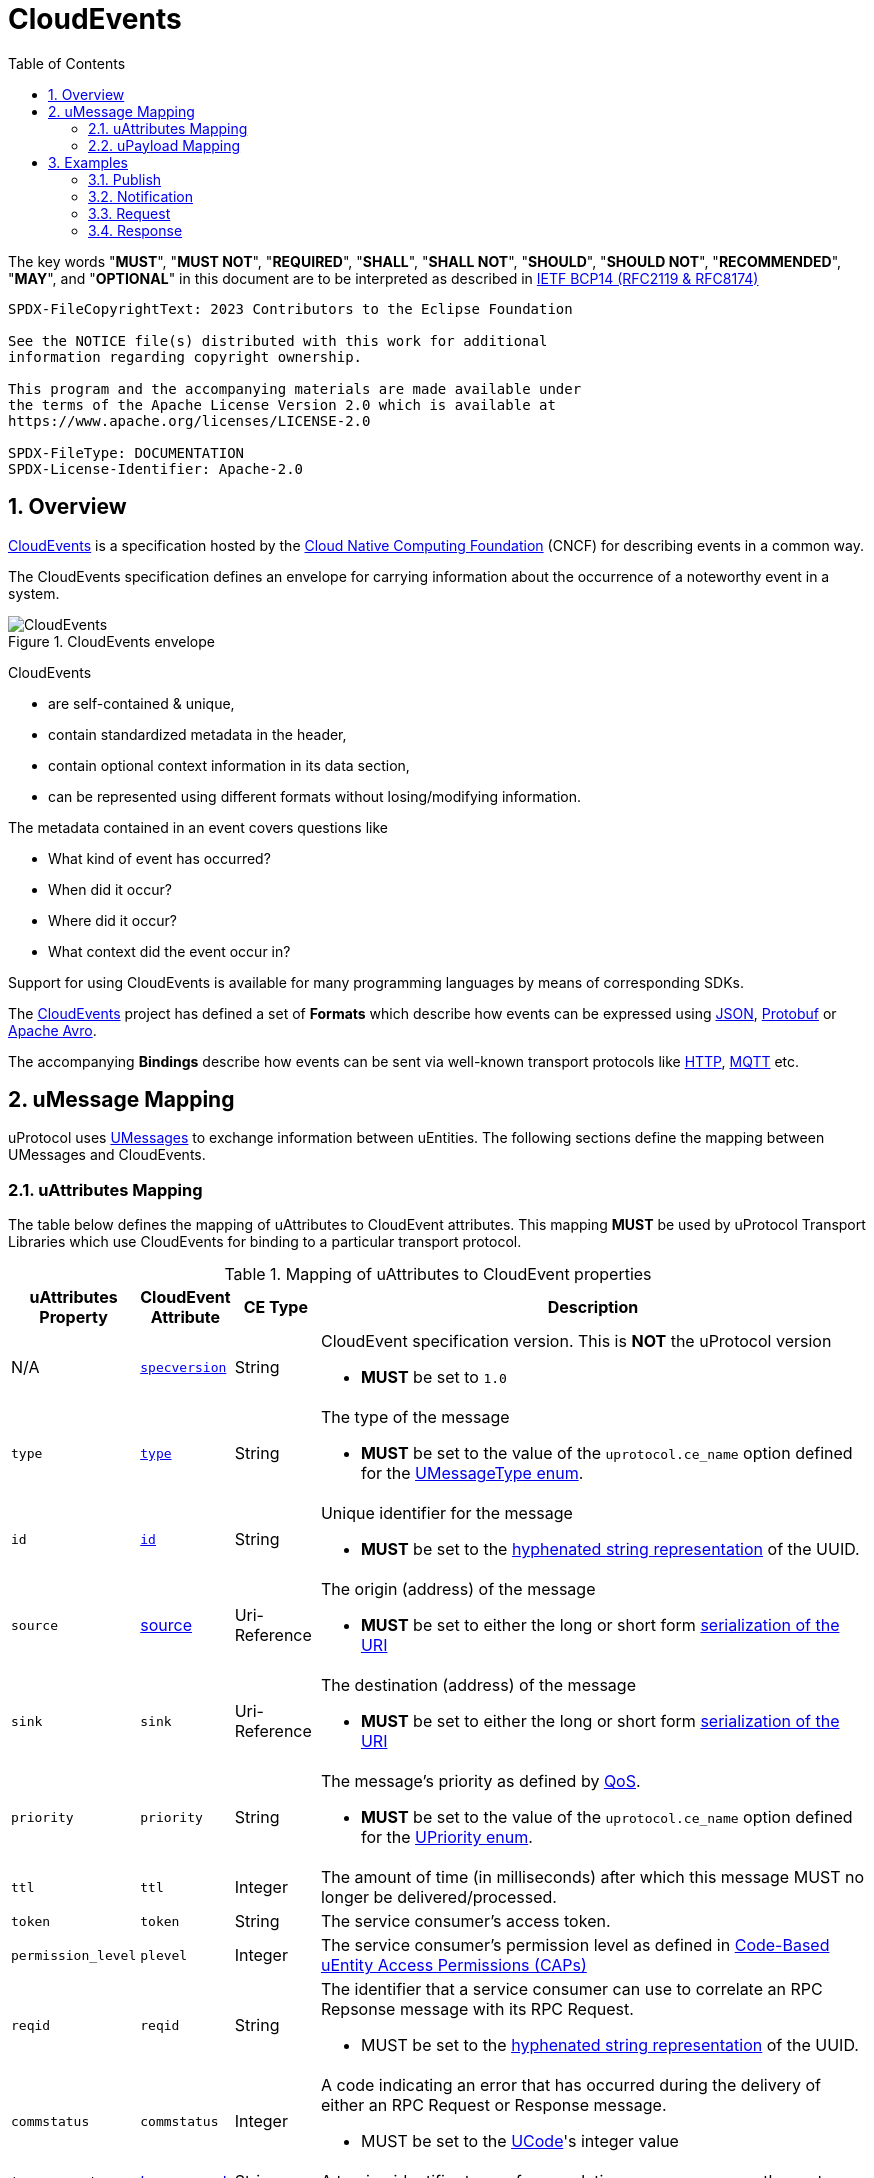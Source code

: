 = CloudEvents
:toc:
:sectnums:

The key words "*MUST*", "*MUST NOT*", "*REQUIRED*", "*SHALL*", "*SHALL NOT*", "*SHOULD*", "*SHOULD NOT*", "*RECOMMENDED*", "*MAY*", and "*OPTIONAL*" in this document are to be interpreted as described in https://www.rfc-editor.org/info/bcp14[IETF BCP14 (RFC2119 & RFC8174)]

----
SPDX-FileCopyrightText: 2023 Contributors to the Eclipse Foundation

See the NOTICE file(s) distributed with this work for additional
information regarding copyright ownership.

This program and the accompanying materials are made available under
the terms of the Apache License Version 2.0 which is available at
https://www.apache.org/licenses/LICENSE-2.0
 
SPDX-FileType: DOCUMENTATION
SPDX-License-Identifier: Apache-2.0
----

== Overview

https://cloudevents.io/[CloudEvents] is a specification hosted by the https://cncf.io/[Cloud Native Computing Foundation] (CNCF) for describing events in a common way.

The CloudEvents specification defines an envelope for carrying information about the occurrence of a noteworthy event in a system.

.CloudEvents envelope
image::cloudevents.drawio.svg[CloudEvents]

CloudEvents

* are self-contained & unique,
* contain standardized metadata in the header,
* contain optional context information in its data section,
* can be represented using different formats without losing/modifying information.

The metadata contained in an event covers questions like

* What kind of event has occurred?
* When did it occur?
* Where did it occur?
* What context did the event occur in?

Support for using CloudEvents is available for many programming languages by means of corresponding SDKs.

The https://cloudevents.io/[CloudEvents] project has defined a set of *Formats* which describe how events can be expressed using https://github.com/cloudevents/spec/blob/v1.0.2/cloudevents/formats/json-format.md[JSON], https://github.com/cloudevents/spec/blob/v1.0.2/cloudevents/formats/protobuf-format.md[Protobuf] or https://github.com/cloudevents/spec/blob/v1.0.2/cloudevents/formats/avro-format.md[Apache Avro].

The accompanying *Bindings* describe how events can be sent via well-known transport protocols like https://github.com/cloudevents/spec/blob/v1.0.2/cloudevents/bindings/http-protocol-binding.md[HTTP], https://github.com/cloudevents/spec/blob/v1.0.2/cloudevents/bindings/mqtt-protocol-binding.md[MQTT] etc.

[.specitem,oft-sid="dsn~cloudevents-umessage-mapping~2",oft-needs="impl,utest",oft-title="Mapping of UMessages to CloudEvents"]
== uMessage Mapping

uProtocol uses xref:../basics/umessage.adoc[UMessages] to exchange information between uEntities.
The following sections define the mapping between UMessages and CloudEvents.

=== uAttributes Mapping

The table below defines the mapping of uAttributes to CloudEvent attributes. This mapping *MUST* be used by uProtocol Transport Libraries which use CloudEvents for binding to a particular transport protocol.

.Mapping of uAttributes to CloudEvent properties
[width="100%",cols="12%,8%,10%,70%",options="header",]
|===
|uAttributes Property
|CloudEvent Attribute
|CE Type
|Description


| N/A
|https://github.com/cloudevents/spec/blob/v1.0.2/cloudevents/spec.md#specversion[`specversion`]
|String
a|CloudEvent specification version. This is *NOT* the uProtocol version

* *MUST* be set to `1.0`


|`type`
|https://github.com/cloudevents/spec/blob/v1.0.2/cloudevents/spec.md#type[`type`]
|String
a|The type of the message

* *MUST* be set to the value of the `uprotocol.ce_name` option defined for the
link:../up-core-api/uprotocol/uattributes.proto[UMessageType enum].


|`id`
|https://github.com/cloudevents/spec/blob/v1.0.2/cloudevents/spec.md#id[`id`]
|String
a|Unique identifier for the message

* *MUST* be set to the https://www.rfc-editor.org/rfc/rfc4122.html#section-3[hyphenated string representation] of the UUID.


|`source`
|https://github.com/cloudevents/spec/blob/v1.0.2/cloudevents/spec.md#source-1[source]
|Uri-Reference
a|The origin (address) of the message

* *MUST* be set to either the long or short form xref:../basics/uri.adoc[serialization of the URI]


|`sink`
|`sink`
|Uri-Reference
a|The destination (address) of the message

* *MUST* be set to either the long or short form xref:../basics/uri.adoc[serialization of the URI]


|`priority`
|`priority`
|String
a| The message's priority as defined by xref:../basics/qos.adoc[QoS].

* *MUST* be set to the value of the `uprotocol.ce_name` option defined for the
link:../up-core-api/uprotocol/uattributes.proto[UPriority enum].


|`ttl`
|`ttl`
|Integer
a|The amount of time (in milliseconds) after which this message MUST no longer be delivered/processed.


|`token`
|`token`
|String
a|The service consumer's access token.

|`permission_level`
|`plevel`
|Integer
|The service consumer's permission level as defined in xref:../basics/permissions.adoc#_code_based_access_permissions_caps[Code-Based uEntity Access Permissions (CAPs)]


|`reqid`
|`reqid`
|String 
a|The identifier that a service consumer can use to correlate an RPC Repsonse message with its RPC Request.

* MUST be set to the https://www.rfc-editor.org/rfc/rfc4122.html#section-3[hyphenated string representation] of the UUID.

|`commstatus`
|`commstatus`
|Integer
a|A code indicating an error that has occurred during the delivery of either an RPC Request or Response message.

* MUST be set to the link:../up-core-api/uprotocol/ustatus.proto[UCode]'s integer value

|`traceparent`
|https://github.com/cloudevents/spec/blob/v1.0.2/cloudevents/extensions/distributed-tracing.md#traceparent[traceparent]
|String
|A tracing identifier to use for correlating messages across the system.

|`payload_format`
|`pformat`
|Integer
|The value of the UPayloadFormat that is used to indicate the encoding of the payload (if any). The concrete mapping rules are defined in <<ce-formats>>.

|===

[#ce-formats]
=== uPayload Mapping

The sections below define the mapping of uPayload to CloudEvent attributes.

NOTE: The custom `pformat` property is used to indicate the payload type instead of the standard `datacontenttype` property defined by CloudEvents. Its value is set to the integer value assigned to the link:../up-core-api/uprotocol/uattributes.proto[UPayloadFormat]. This helps to reduce the size of the resulting data structure.

==== Mapping to CloudEvent Protobuf Format

The rules defined in https://github.com/cloudevents/spec/blob/v1.0.2/cloudevents/formats/protobuf-format.md[Protobuf Event Format for CloudEvents, Version 1.0.2] MUST be applied when mapping UPayload to CloudEvents using the Protobuf Format. The table below defines specific values to use for the different UMessage payload types.

This mapping *MUST* be used by uProtocol Transport Libraries which use the Protobuf Event Format for the binding to a particular transport protocol.

[%autowidth]
|===
|UPayloadFormat |CE `pformat` |CE `dataschema` |CE Property to map Payload Data to

|`UPAYLOAD_FORMAT_UNSPECIFIED`
|`-`
|*MAY* be set to a URI-Reference identifying the schema that the data adheres to
|`binary_data`

|`UPAYLOAD_FORMAT_PROTOBUF_WRAPPED_IN_ANY`
|`0x01`
|*MAY* be set to `type.googleapis.com/google.protobuf.Any`
|`proto_data`

|`UPAYLOAD_FORMAT_PROTOBUF`
|`0x02`
|*SHOULD* be set to the protobuf's type URL
|`proto_data`

|`UPAYLOAD_FORMAT_JSON`
|`0x03`
|*MAY* be set to a URI-Reference identifying the schema that the data adheres to
|`text_data`

|`UPAYLOAD_FORMAT_SOMEIP`
|`0x04`
|*MAY* be set to a URI-Reference identifying the schema that the data adheres to
|`binary_data`

|`UPAYLOAD_FORMAT_SOMEIP_TLV`
|`0x05`
|*MAY* be set to a URI-Reference identifying the schema that the data adheres to
|`binary_data`

|`UPAYLOAD_FORMAT_RAW`
|`0x06`
|*MAY* be set to a URI-Reference identifying the schema that the data adheres to
|`binary_data`

|`UPAYLOAD_FORMAT_TEXT`
|`0x07`
|*MAY* be set to a URI-Reference identifying the schema that the data adheres to
|`text_data`

|===

==== Mapping to CloudEvent JSON Format

The rules defined in https://github.com/cloudevents/spec/blob/v1.0.2/cloudevents/formats/json-format.md[JSON Event Format for CloudEvents, Version 1.0.2] MUST be applied when mapping UPayload to CloudEvents using the JSON Format. The table below defines specific values to use for the different UMessage payload types.

This mapping *MUST* be used by uProtocol Transport Libraries which use the JSON Event Format for the binding to a particular transport protocol.

[%autowidth]
|===
|UPayloadFormat |CE `pformat` |CE `dataschema` |CE Property to map Payload to

|`UPAYLOAD_FORMAT_UNSPECIFIED`
|`-`
|*MAY* be set to a URI-Reference identifying the schema that the data adheres to
|`data_base64`

|`UPAYLOAD_FORMAT_PROTOBUF_WRAPPED_IN_ANY`
|`0x01`
|*MAY* be set to `type.googleapis.com/google.protobuf.Any`
|`data_base64`

|`UPAYLOAD_FORMAT_PROTOBUF`
|`0x02`
|*SHOULD* be set to the protobuf's type URL
|`data_base64`

|`UPAYLOAD_FORMAT_JSON`
|`0x03`
|*MAY* be set to a URI-Reference identifying the schema that the data adheres to
|`data`

|`UPAYLOAD_FORMAT_SOMEIP`
|`0x04`
|*MAY* be set to a URI-Reference identifying the schema that the data adheres to
|`data_base64`

|`UPAYLOAD_FORMAT_SOMEIP_TLV`
|`0x05`
|*MAY* be set to a URI-Reference identifying the schema that the data adheres to
|`data_base64`

|`UPAYLOAD_FORMAT_RAW`
|`0x06`
|*MAY* be set to a URI-Reference identifying the schema that the data adheres to
|`data_base64`

|`UPAYLOAD_FORMAT_TEXT`
|`0x07`
|*MAY* be set to a URI-Reference identifying the schema that the data adheres to
|`data`

|===

==== Additional Recommendations

CloudEvents *SHOULD* only be serialized when they are about to be sent via the xref:README.adoc#_utransport[UTransport interface]

== Examples

The following examples are using the CloudEvent JSON Format.

=== Publish
[source, json]
----
{
    "specversion": "1.0",
    "id": "cf8b1bcd-30bd-43be-a8d3-ad1cde652e10",
    "source": "//VCU.VIN/body.access/1/door.front_left#Door",
    "type": "up-pub.v1",
    "priority": "CS1",
    "ttl": 10000,
    "pformat": 7,
    "data": "open"
}
----

=== Notification
[source, json]
----
{
    "specversion": "1.0",
    "id": "cf8b1bcd-30bd-43be-a8d3-ad1cde652e10",
    "source": "//VCU.VIN/body.access/1/door.front_left#Door",
    "sink": "//VCU.VIN/companion.app/1/status.update",
    "type": "up-not.v1",
    "pformat": 3,
    "data": {
        "subject": "door.front_left",
        "status": "open"
    }
}
----

=== Request
[source, json]
----
{
    "specversion": "1.0",
    "id": "cf8b1bcd-30bd-43be-a8d3-ad1cde652e10",
    "source": "//VCU.VIN/MyApp/1/rpc.response",
    "sink": "//VCU.VIN/body.access/1/rpc.UpdateDoor",
    "type": "up-req.v1",
    "priority": "CS4",
    "ttl": 50000,
    "pformat": 1,
    "data_base64": "... base64 encoded serialization of UpdateDoorRequest packed
                        in google.protobuf.Any ..."
}
----

=== Response
[source, json]
----
{
    "specversion": "1.0",
    "id": "5b9fe861-8c1c-4899-9b07-ad1cde652e10",
    "source": "//VCU.VIN/body.access/1/rpc.UpdateDoor",
    "sink": "//VCU.VIN/MyApp/1/rpc.response",
    "type": "up-res.v1",
    "priority": "CS4",
    "reqid": "cf8b1bcd-30bd-43be-a8d3-ad1cde652e10",
    "ttl": 50000,
    "pformat": 2,
    "dataschema": "type.googleapis.com/google.rpc.Status",
    "data_base64": "... base64 encoded serialization of google.rpc.Status ..."
}
----

